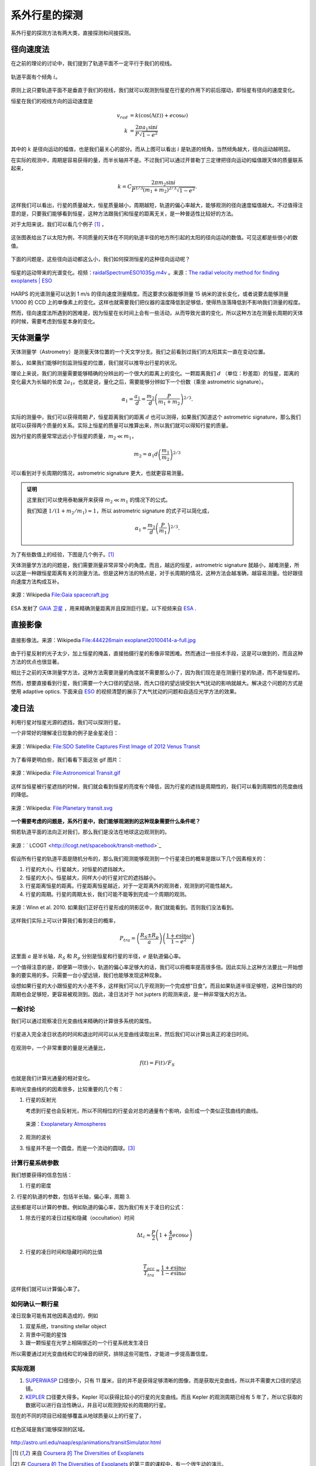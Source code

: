 系外行星的探测
=================

系外行星的探测方法有两大类，直接探测和间接探测。

径向速度法
--------------

在之前的理论的讨论中，我们提到了轨道平面不一定平行于我们的视线。

.. figure:: assets/detection/tiltedOrbitPlane.png
   :align: center
   :alt: 投影平面

   轨道平面有个倾角 :math:`i`。


原则上说只要轨道平面不是垂直于我们的视线，我们就可以观测到恒星在行星的作用下的前后摆动，即恒星有径向的速度变化。

恒星在我们的视线方向的运动速度是

.. math::
   v_{rad} &= k\left( \cos(\Lambda(t))+e\cos\omega \right) \\
   k & = \frac{2\pi a_1\sin i}{P\sqrt{1-e^2}}

其中的 :math:`k` 是径向运动的幅值，也是我们最关心的部分。而从上图可以看出 :math:`i` 是轨道的倾角，当然倾角越大，径向运动越明显。

在实际的观测中，周期是容易获得的量，而半长轴并不是。不过我们可以通过开普勒丁三定律把径向运动的幅值跟天体的质量联系起来，

.. math::
   k =C \frac{2\pi m_2 \sin i}{P^{1/3} (m_1+m_2)^{2/3}\sqrt{1-e^2}}.

这样我们可以看出，行星的质量越大，恒星质量越小，周期越短，轨道的偏心率越大，能够观测的径向速度幅值越大。不过值得注意的是，只要我们能够看到恒星，这种方法跟我们和恒星的距离无关，是一种普适性比较好的方法。

对于太阳来说，我们可以看几个例子 [1]_ ，

.. figure:: assets/detection/radialVelocitySolar.png
   :align: center
   :alt: 太阳的径向运动

   这张图表给出了以太阳为例，不同质量的天体在不同的轨道半径的地方所引起的太阳的径向运动的数值。可见这都是些很小的数值。



下面的问题是，这些径向运动都这么小，我们如何探测恒星的这种径向运动呢？


.. figure:: assets/detection/raidalSpectrumESO1035g.gif
   :align: center

   恒星的运动带来的光谱变化。视频：`raidalSpectrumESO1035g.m4v <assets/detection/raidalSpectrumESO1035g.m4v>`_ 。来源：`The radial velocity method for finding exoplanets | ESO <http://www.eso.org/public/usa/videos/eso1035g/>`_


HARPS 的光谱测量可以达到 1 m/s 的径向速度测量精度。而这要求仪器能够测量 15 纳米的波长变化，或者说要去能够测量 1/1000 的 CCD 上的单像素上的变化。这样也就需要我们把仪器的温度降低到足够低，使得热涨落降低到不影响我们测量的程度。




然而，径向速度法所遇到的困难是，因为恒星在长时间上会有一些活动，从而导致光谱的变化，所以这种方法在测量长周期的天体的时候，需要考虑到恒星本身的变化。




天体测量学
--------------


天体测量学（Astrometry）是测量天体位置的一个天文学分支。我们之前看到过我们的太阳其实一直在变动位置。

.. image:: assets/detection/Solar_System_Barycenter_2000-2050.png
   :align: center

那么，如果我们能够时刻监测恒星的位置，我们就可以推导出行星的状况。

理论上来说，我们的测量需要能够精确的分辨出的一个很大的距离上的变化。一颗距离我们 :math:`d` （单位：秒差距）的恒星，距离的变化最大为长轴的长度 :math:`2a_1`。也就是说，量化之后，需要能够分辨如下一个份数（乘坐 astrometric signature）。

.. math::
   \alpha_1 = \frac{a_1}{d} = \frac{m_2}{d}\left(\frac{P}{m_1+m_2}\right)^{2/3}.


实际的测量中，我们可以获得周期 :math:`P`，恒星距离我们的距离 :math:`d` 也可以测得，如果我们知道这个 astrometric signature，那么我们就可以获得两个质量的关系。实际上恒星的质量可以推算出来，所以我们就可以得知行星的质量。

因为行星的质量常常远远小于恒星的质量，:math:`m_2\ll m_1`，

.. math::
   m_2 = \alpha_1 d \left(\frac{m_1}{m_2}\right)^{2/3}


可以看到对于长周期的情况，astrometric signature 更大，也就更容易测量。



.. admonition:: 证明
   :class: note

   这里我们可以使用泰勒展开来获得 :math:`m_2\ll m_1` 的情况下的公式。

   我们知道 :math:`1/(1+m_2/m_1)\approx 1`，所以 astrometric signature 的式子可以简化成，

   .. math::
      \alpha_1 = \frac{m_2}{d} \left(\frac{P}{m_1}\right)^{2/3}.




为了有些数值上的经验，下图是几个例子。[1]_

.. image:: assets/detection/astrometrySolar.png
   :align: center


天体测量学方法的问题是，我们需要测量非常非常小的角度。而且，越远的恒星，astrometric signature 就越小，越难测量，所以这是一种跟恒星距离有关的测量方法。但是这种方法的特点是，对于长周期的情况，这种方法会越准确，越容易测量。恰好跟径向速度方法构成互补。



.. figure:: assets/detection/Gaia_spacecraft.jpg
   :align: center

   来源：Wikipedia `File:Gaia spacecraft.jpg <https://en.wikipedia.org/wiki/File:Gaia_spacecraft.jpg>`_

ESA 发射了 `GAIA 卫星 <http://www.esa.int/spaceinvideos/Videos/2013/12/Inside_Gaia_s_billion-pixel_camera>`_ ，用来精确测量距离并且探测巨行星。以下视频来自 `ESA <http://www.esa.int/spaceinvideos/Videos/2013/12/Inside_Gaia_s_billion-pixel_camera>`_ .

.. raw:: html

   <iframe src="http://www.esa.int/spaceinvideos/content/view/embedjw/424168" width="640" height="360" frameborder="0"></iframe>



直接影像
----------------


.. figure:: assets/detection/directImaging.jpg
   :align: center

   直接影像法。来源：Wikipedia `File:444226main exoplanet20100414-a-full.jpg <https://zh.wikipedia.org/wiki/File:444226main_exoplanet20100414-a-full.jpg>`_



由于行星反射的光子太少，加上恒星的掩盖，直接拍摄行星的影像非常困难。然而通过一些技术手段，这是可以做到的，而且这种方法的优点也很显著。

相比于之前的天体测量学方法，这种方法需要测量的角度就不需要那么小了，因为我们现在是在测量行星的轨道，而不是恒星的。

然而，想要直接看到行星，我们需要一个大口径的望远镜，而大口径的望远镜受到大气扰动的影响就越大。解决这个问题的方式是使用 adaptive optics. 下面来自 `ESO <http://www.eso.org/public/videos/adaptiveopticsandmask/>`_ 的视频清楚的展示了大气扰动的问题和自适应光学方法的效果。



.. raw:: html

   <div id='flashplayer'>Loading player...</div><script type='text/javascript' src='http://www.eso.org/public/archives/djangoplicity/shadowbox3/libraries/mediaplayer5/jwplayer.js'></script><script type='text/javascript'>var sdfile = 'http://www.eso.org/public/archives/videos/medium_flash/adaptiveopticsandmask.flv';var imagefile = 'http://www.eso.org/public/archives/videos/videoframe/adaptiveopticsandmask.jpg';var flashsrc = 'http://www.eso.org/public/archives/djangoplicity/shadowbox3/libraries/mediaplayer5/player.swf';var sharelink = 'http://www.eso.org/public/videos/adaptiveopticsandmask/';var sharecode = '';var gaid = 'UA-1965004-1';var ipadfile = 'http://www.eso.org/public/archives/videos/medium_podcast/adaptiveopticsandmask.m4v';var mobilefile = 'http://www.eso.org/public/archives/videos/medium_podcast/adaptiveopticsandmask.m4v';var hdfile = 'http://www.eso.org/public/archives/videos/hd_and_apple/adaptiveopticsandmask.m4v';;</script><script type='text/javascript' src='http://www.eso.org/public/archives/djangoplicity/js/videoembed.js'></script>




凌日法
------

利用行星对恒星光源的遮挡，我们可以探测行星。

一个非常好的理解凌日现象的例子是金星凌日：

.. figure:: https://upload.wikimedia.org/wikipedia/commons/thumb/0/07/NASA%27s_SDO_Satellite_Captures_First_Image_of_2012_Venus_Transit_%28Full_Disc%29.jpg/768px-NASA%27s_SDO_Satellite_Captures_First_Image_of_2012_Venus_Transit_%28Full_Disc%29.jpg
   :align: center

   来源：Wikipedia: `File:SDO Satellite Captures First Image of 2012 Venus Transit <https://en.wikipedia.org/wiki/File:NASA%27s_SDO_Satellite_Captures_First_Image_of_2012_Venus_Transit_(Full_Disc).jpg>`_


为了看得更明白些，我们看看下面这张 gif 图片：

.. figure:: https://upload.wikimedia.org/wikipedia/commons/8/82/Astronomical_Transit.gif
   :align: center

   来源：Wikipedia: `File:Astronomical Transit.gif <https://en.wikipedia.org/wiki/File:Astronomical_Transit.gif>`_


这样当恒星被行星遮挡的时候，我们就会看到恒星的亮度有个降低，因为行星的遮挡是周期性的，我们可以看到周期性的亮度曲线的降低。


.. figure:: https://upload.wikimedia.org/wikipedia/commons/thumb/8/8a/Planetary_transit.svg/800px-Planetary_transit.svg.png
   :align: center

   来源：Wikipedia: `File:Planetary transit.svg <https://commons.wikimedia.org/wiki/File:Planetary_transit.svg>`_



**一个需要考虑的问题是，系外行星中，我们能够观测到的这种现象需要什么条件呢？**

倘若轨道平面的法向正对我们，那么我们是没法在地球这边观测到的。

.. figure:: assets/detection/exoplanetsTransitNonTrasit.png
   :align: center

   来源：` LCOGT <http://lcogt.net/spacebook/transit-method>`_


假设所有行星的轨道平面是随机分布的，那么我们观测能够观测到一个行星凌日的概率是跟以下几个因素相关的：

1. 行星的大小。行星越大，对恒星的遮挡越大。
2. 恒星的大小。恒星越大，同样大小的行星对它的遮挡越小。
3. 行星距离恒星的距离。行星距离恒星越近，对于一定距离外的观测者，观测到的可能性越大。
4. 行星的周期。行星的周期太长，我们可能不能等到完成一个周期的观测。


.. figure:: assets/detection/shadowZone.png
   :align: center

   来源：Winn et al. 2010. 如果我们正好在行星形成的阴影区中，我们就能看到。否则我们没法看到。


这样我们实际上可以计算我们看到凌日的概率，


.. math::
   P_{tra}= \left(\frac{R_{S}\pm R_p}{a}\right) \left( \frac{1+e \sin\omega}{1-e^2} \right)


这里面 :math:`a` 是半长轴，:math:`R_{S}` 和 :math:`R_p` 分别是恒星和行星的半径，:math:`e` 是轨道偏心率。

一个值得注意的是，即便第一项很小，轨道的偏心率足够大的话，我们可以将概率提高很多倍。因此实际上这种方法要比一开始想象的要实用的多。只需要一台小望远镜，我们也能够发现这种现象。

设想如果行星的大小跟恒星的大小差不多，这样我们可以几乎观测到一个完成想“日食”。而且如果轨道半径足够短，这种日蚀的的周期也会足够短，更容易被观测到。因此，凌日法对于 hot jupters 的观测来说，是一种非常强大的方法。



一般讨论
~~~~~~~~~~





我们可以通过观察凌日光变曲线来精确的计算很多系统的属性。


.. figure:: assets/detection/transitInTime.png
   :align: center

   行星进入完全凌日状态的时间和退出时间可以从光变曲线读取出来，然后我们可以计算出真正的凌日时间。


在观测中，一个非常重要的量是光通量比，

.. math::
   f(t) = F(t)/F_S

也就是我们计算光通量的相对变化。



影响光变曲线的的因素很多，比较重要的几个有：

1. 行星的反射光

   考虑到行星也会反射光，所以不同相位的行星会对总的通量有个影响，会形成一个类似正弦曲线的曲线。

   .. figure:: assets/detection/transitPlanetPhase.png
      :align: center

      来源：`Exoplanetary Atmospheres <http://arxiv.org/abs/1402.1169>`_

2. 观测的波长
3. 恒星并不是一个圆盘，而是一个流动的圆球。[3]_


计算行星系统参数
~~~~~~~~~~~~~~~~~


我们想要获得的信息包括：

1. 行星的密度
2. 行星的轨道的参数，包括半长轴，偏心率，周期
3.

这些都是可以计算的参数。例如轨道的偏心率，因为我们有关于凌日的公式：

1. 除去行星的凌日过程和隐藏（occultation）时间

   .. math::
      \Delta t_c \approx \frac{P}{2}\left( 1+\frac{4}{\pi}e\cos\omega \right)

2. 行星的凌日时间和隐藏时间的比值

   .. math::
      \frac{T_{occ}}{T_{tra}}\approx \frac{1+e\sin\omega}{1-e\sin\omega}


这样我们就可以计算偏心率了。



如何确认一颗行星
~~~~~~~~~~~~~~~


凌日现象可能有其他因素造成的，例如

1. 双星系统，transiting stellar object
2. 背景中可能的星蚀
3. 跟一颗恒星在光学上相隔很近的一个行星系统发生凌日

所以需要通过对光变曲线和它的噪音的研究，排除这些可能性，才能进一步提高置信度。




实际观测
~~~~~~~~~~~~~~~~~~

1. `SUPERWASP <http://www.superwasp.org>`_ 口径很小，只有 11 厘米，目的并不是获得足够清晰的图像，而是获取光变曲线，所以并不需要大口径的望远镜。
2. `KEPLER <http://kepler.nasa.gov/>`_ 口径要大得多。Kepler 可以获得比较小的行星的光变曲线。而且 Kepler 的观测周期已经有 5 年了，所以它获取的数据可以进行自洽性确认，并且可以观测到较长的周期的行星。



现在的不同的项目已经能够覆盖从地球质量以上的行星了，

.. figure:: assets/detection/massRange.png
   :align: center

   红色区域是我们能够探测的区域。












http://astro.unl.edu/naap/esp/animations/transitSimulator.html



.. [1] 来自 `Coursera 的 The Diversities of Exoplanets <https://class.coursera.org/extrasolarplanets-001>`_
.. [2] 在 `Coursera 的 The Diversities of Exoplanets <https://class.coursera.org/extrasolarplanets-001>`_ 的第三周的课程中，有一个很生动的演示。
.. [3] Rossiter MacLaughlin effect.
